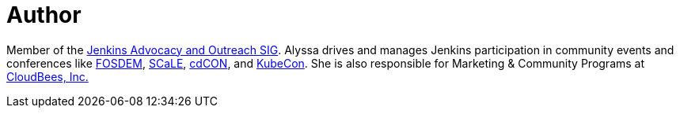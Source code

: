 = Author
:page-author_name: Alyssa Tong
:page-github: alyssat
:page-authoravatar: ../../images/images/avatars/alyssat.jpg



Member of the link:/sigs/advocacy-and-outreach/[Jenkins Advocacy and Outreach SIG]. Alyssa drives and manages Jenkins participation in community events and conferences like link:https://fosdem.org/[FOSDEM], link:https://www.socallinuxexpo.org/[SCaLE], link:https://events.linuxfoundation.org/cdcon/[cdCON], and link:https://events19.linuxfoundation.org/events/kubecon-cloudnativecon-north-america-2019/[KubeCon]. She is also responsible for Marketing & Community Programs at link:https://cloudbees.com[CloudBees, Inc.]